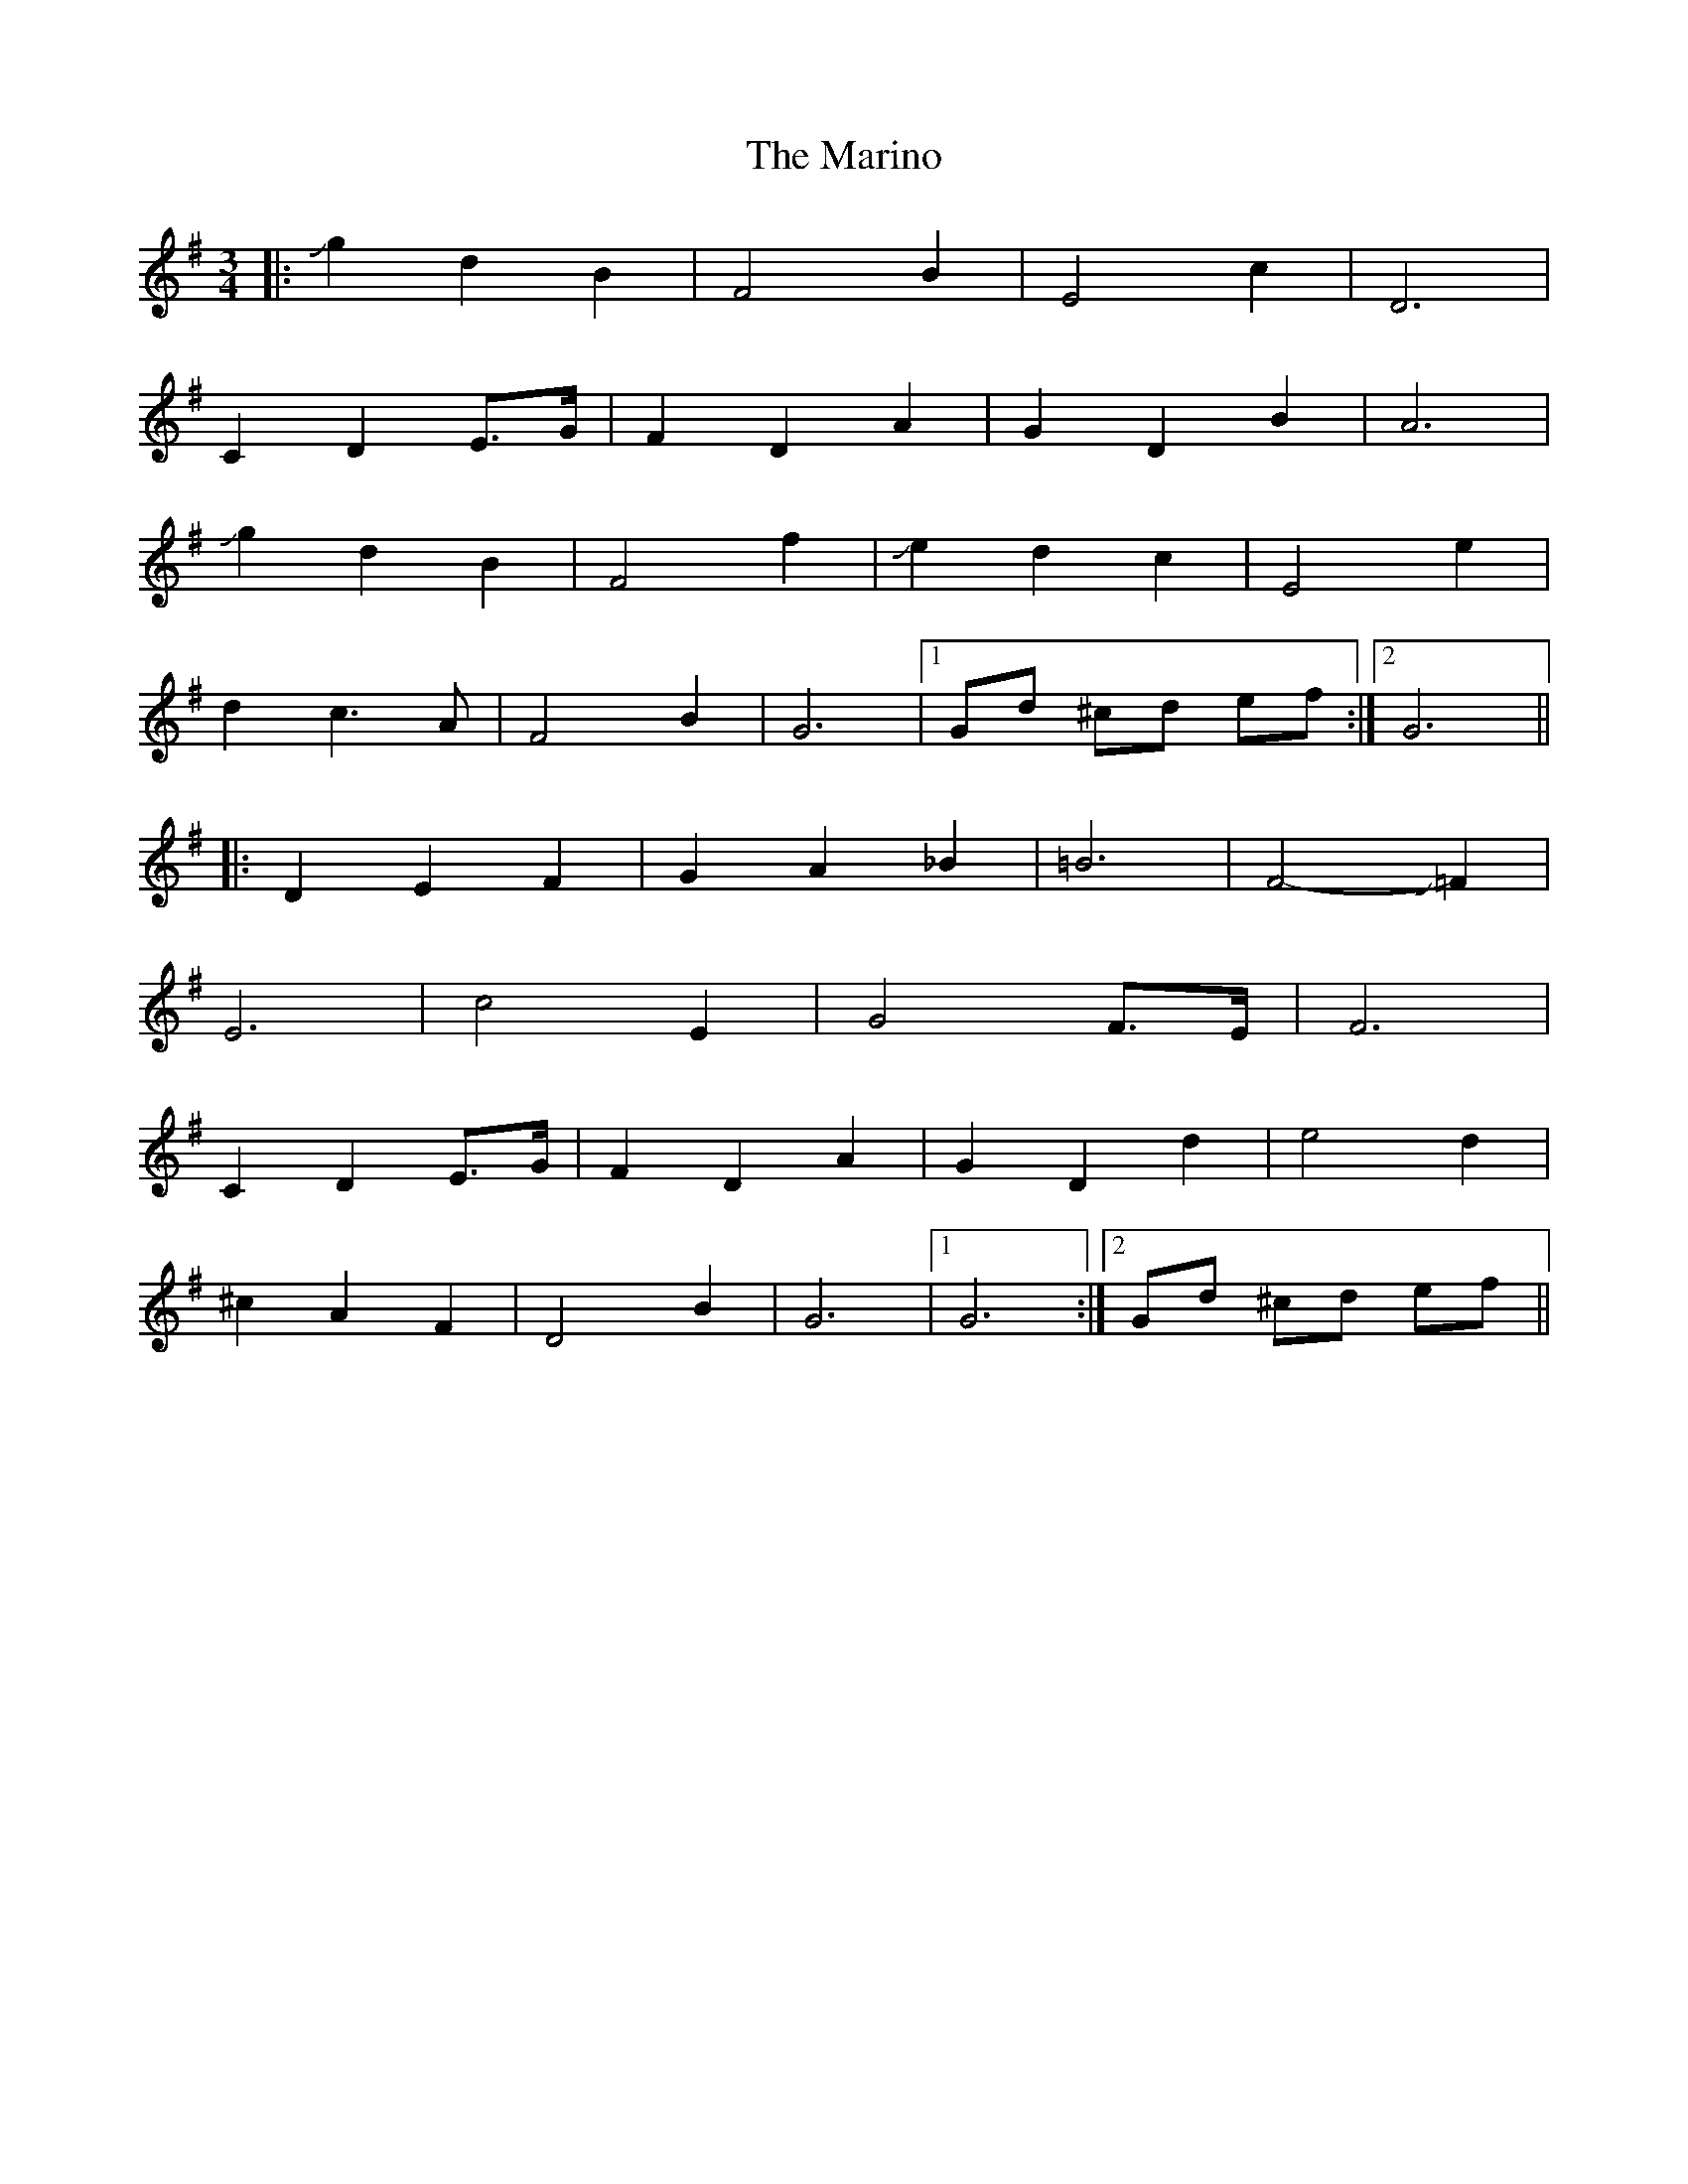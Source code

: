 X: 25560
T: Marino, The
R: waltz
M: 3/4
K: Gmajor
|:Jg2 d2 B2|F4 B2|E4 c2|D6|
C2 D2 E>G-|F2 D2 A2|G2 D2 B2|A6|
Jg2 d2 B2|F4 f2-|Je2 d2 c2|E4 e2|
d2 c3 A|F4 B2|G6|1 Gd ^cd ef:|2 G6||
|:D2 E2 F2|G2 A2 _B2|=B6|F4- J=F2|
E6|c4 E2|G4 F>E|F6|
C2 D2 E>G-|F2 D2 A2|G2 D2 d2|e4 d2|
^c2 A2 F2|D4 B2|G6|1 G6:|2 Gd ^cd ef||

